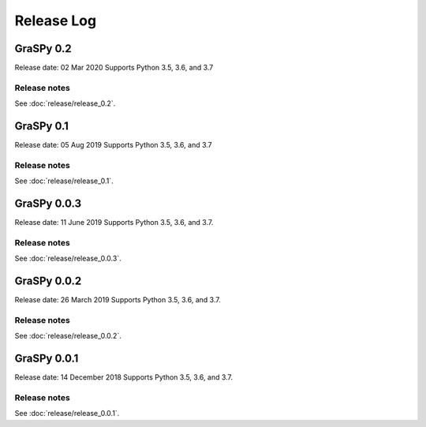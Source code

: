 ..  -*- coding: utf-8 -*-

Release Log
===========

GraSPy 0.2
----------
Release date: 02 Mar 2020
Supports Python 3.5, 3.6, and 3.7


Release notes
~~~~~~~~~~~~~
See :doc:`release/release_0.2`.

GraSPy 0.1
----------
Release date: 05 Aug 2019
Supports Python 3.5, 3.6, and 3.7

Release notes
~~~~~~~~~~~~~
See :doc:`release/release_0.1`.

GraSPy 0.0.3
------------
Release date: 11 June 2019
Supports Python 3.5, 3.6, and 3.7.

Release notes
~~~~~~~~~~~~~
See :doc:`release/release_0.0.3`.

GraSPy 0.0.2
------------
Release date: 26 March 2019
Supports Python 3.5, 3.6, and 3.7.

Release notes
~~~~~~~~~~~~~
See :doc:`release/release_0.0.2`.

GraSPy 0.0.1
------------
Release date: 14 December 2018
Supports Python 3.5, 3.6, and 3.7.

Release notes
~~~~~~~~~~~~~
See :doc:`release/release_0.0.1`.
